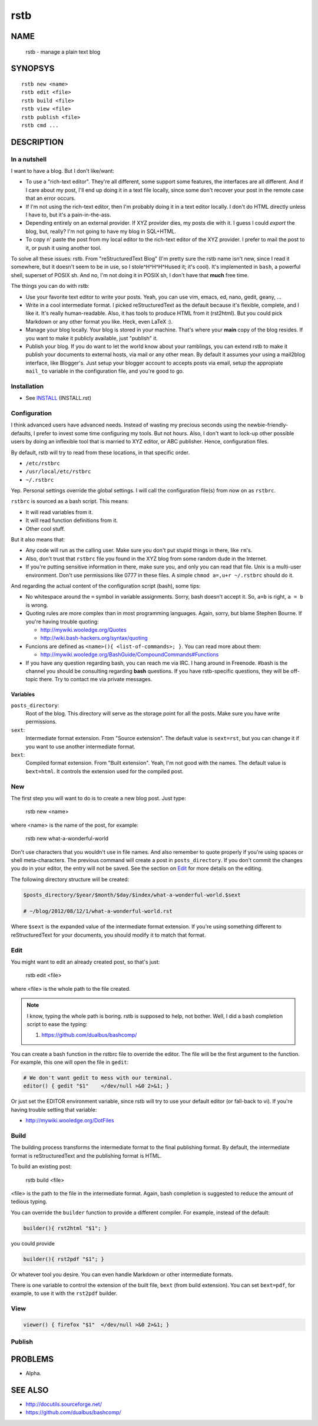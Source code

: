 rstb
====

NAME
----

    rstb - manage a plain text blog

SYNOPSYS
--------

::

    rstb new <name>
    rstb edit <file>
    rstb build <file>
    rstb view <file>
    rstb publish <file>
    rstb cmd ...

DESCRIPTION
-----------

In a nutshell
+++++++++++++

I want to have a blog. But I don't like/want:

- To use a "rich-text editor". They're all different, some support some
  features, the interfaces are all different. And if I care about my post, I'll
  end up doing it in a text file locally, since some don't recover your post in
  the remote case that an error occurs.
  
- If I'm not using the rich-text editor, then I'm probably doing it in a text
  editor locally. I don't do HTML directly unless I have to, but it's a
  pain-in-the-ass. 

- Depending entirely on an external provider. If XYZ provider
  dies, my posts die with it. I guess I could *export* the blog, but, really?
  I'm not going to have my blog in SQL+HTML.

- To copy n' paste the post from my local editor to the rich-text editor of the XYZ
  provider. I prefer to mail the post to it, or push it using another tool.

To solve all these issues: rstb. From "reStructuredText Blog" (I'm pretty sure
the rstb name isn't new, since I read it somewhere, but it doesn't seem to be
in use, so I stole^H^H^H^Hused it; it's cool). It's implemented in ``bash``,
a powerful shell, superset of POSIX sh. And no, I'm not doing it in POSIX sh, I
don't have that **much** free time.

The things you can do with rstb:

- Use your favorite text editor to write your posts. Yeah, you can use vim,
  emacs, ed, nano, gedit, geany, ...

- Write in a cool intermediate format. I picked reStructuredText as the default
  because it's flexible, complete, and I like it. It's really human-readable.
  Also, it has tools to produce HTML from it (rst2html). But you could pick
  Markdown or any other format you like. Heck, even LaTeX :).

- Manage your blog locally. Your blog is stored in your machine. That's where
  your **main** copy of the blog resides. If you want to make it publicly
  available, just "publish" it.

- Publish your blog. If you do want to let the world know about your ramblings,
  you can extend rstb to make it publish your documents to external hosts, via
  mail or any other mean. By default it assumes your using a mail2blog
  interface, like Blogger's. Just setup your blogger account to accepts posts
  via email, setup the appropiate ``mail_to`` variable in the configuration
  file, and you're good to go.

Installation
++++++++++++

- See INSTALL_ (INSTALL.rst)

.. _INSTALL: https://github.com/dualbus/rstb/master/INSTALL.rst

Configuration
+++++++++++++

I think advanced users have advanced needs. Instead of wasting my precious
seconds using the newbie-friendly-defaults, I prefer to invest some time
configuring my tools. But not hours. Also, I don't want to lock-up other
possible users by doing an inflexible tool that is married to XYZ editor, or
ABC publisher. Hence, configuration files.

By default, rstb will try to read from these locations, in that specific order.

- ``/etc/rstbrc``
- ``/usr/local/etc/rstbrc``
- ``~/.rstbrc``

Yep. Personal settings override the global settings. I will call the
configuration file(s) from now on as ``rstbrc``.

``rstbrc`` is sourced as a bash script. This means:

- It will read variables from it.
- It will read function definitions from it.
- Other cool stuff.

But it also means that:

- Any code will run as the calling user. Make sure you don't put stupid things
  in there, like ``rm``'s. 
  
- Also, don't trust that ``rstbrc`` file you found in the XYZ blog from some
  random dude in the Internet.

- If you're putting sensitive information in there, make sure you, and only you
  can read that file. Unix is a multi-user environment. Don't use permissions
  like 0777 in these files. A simple ``chmod a=,u+r ~/.rstbrc`` should do it.

And regarding the actual content of the configuration script (bash), some tips:

- No whitespace around the ``=`` symbol in variable assignments. Sorry, bash
  doesn't accept it. So, ``a=b`` is right, ``a = b`` is wrong.

- Quoting rules are more complex than in most programming languages. Again,
  sorry, but blame Stephen Bourne. If you're having trouble quoting:

  * http://mywiki.wooledge.org/Quotes
  * http://wiki.bash-hackers.org/syntax/quoting

- Funcions are defined as ``<name>(){ <list-of-commands>; }``. You can read
  more about them:

  * http://mywiki.wooledge.org/BashGuide/CompoundCommands#Functions

- If you have any question regarding bash, you can reach me via IRC. I hang
  around in Freenode. #bash is the channel you should be consulting regarding
  **bash** questions. If you have rstb-specific questions, they will be
  off-topic there. Try to contact me via private messages.

Variables 
~~~~~~~~~

``posts_directory``:
    Root of the blog. This directory will serve as the storage point for all
    the posts. Make sure you have write permissions.
``sext``:
    Intermediate format extension. From "Source extension". The default value
    is ``sext=rst``, but you can change it if you want to use another
    intermediate format.
``bext``:
    Compiled format extension. From "Built extension". Yeah, I'm not good
    with the names. The default value is ``bext=html``. It controls the
    extension used for the compiled post.

New
+++

The first step you will want to do is to create a new blog post. Just type:

    rstb new <name>

where <name> is the name of the post, for example:

    rstb new what-a-wonderful-world

Don't use characters that you wouldn't use in file names. And also remember to
quote properly if you're using spaces or shell meta-characters. The previous
command will create a post in ``posts_directory``. If you don't commit the
changes you do in your editor, the entry will not be saved. See the section on
Edit_ for more details on the editing. 

The following directory structure will be created:

.. code:: bash

    $posts_directory/$year/$month/$day/$index/what-a-wonderful-world.$sext

    # ~/blog/2012/08/12/1/what-a-wonderful-world.rst

Where ``$sext`` is the expanded value of the intermediate format extension. If
you're using something different to reStructuredText for your documents, you
should modify it to match that format.

Edit
++++

You might want to edit an already created post, so that's just:

    rstb edit <file>

where <file> is the whole path to the file created.

.. note::

    I know, typing the whole path is boring. rstb is supposed to help, not bother.
    Well, I did a bash completion script to ease the typing:

    1. https://github.com/dualbus/bashcomp/

You can create a bash function in the rstbrc file to override the editor. The
file will be the first argument to the function. For example, this one will
open the file in ``gedit``:

.. code:: bash

   # We don't want gedit to mess with our terminal.
   editor() { gedit "$1"    </dev/null >&0 2>&1; }

Or just set the EDITOR environment variable, since rstb will try to use your
default editor (or fall-back to vi). If you're having trouble setting that
variable:

* http://mywiki.wooledge.org/DotFiles

Build
+++++

The building process transforms the intermediate format to the final publishing
format. By default, the intermediate format is reStructuredText and the
publishing format is HTML.

To build an existing post:

    rstb build <file>

<file> is the path to the file in the intermediate format. Again, bash
completion is suggested to reduce the amount of tedious typing.

You can override the ``builder`` function to provide a different compiler. For
example, instead of the default:

.. code:: bash

   builder(){ rst2html "$1"; }

you could provide

.. code:: bash

   builder(){ rst2pdf "$1"; }

Or whatever tool you desire. You can even handle Markdown or other intermediate
formats.

There is one variable to control the extension of the built file, ``bext``
(from build extension). You can set ``bext=pdf``, for example, to use it with
the ``rst2pdf`` builder.

View
++++

.. code:: bash

   viewer() { firefox "$1"  </dev/null >&0 2>&1; }

Publish
+++++++

PROBLEMS
--------

- Alpha. 

SEE ALSO
--------

- http://docutils.sourceforge.net/ 
- https://github.com/dualbus/bashcomp/ 
